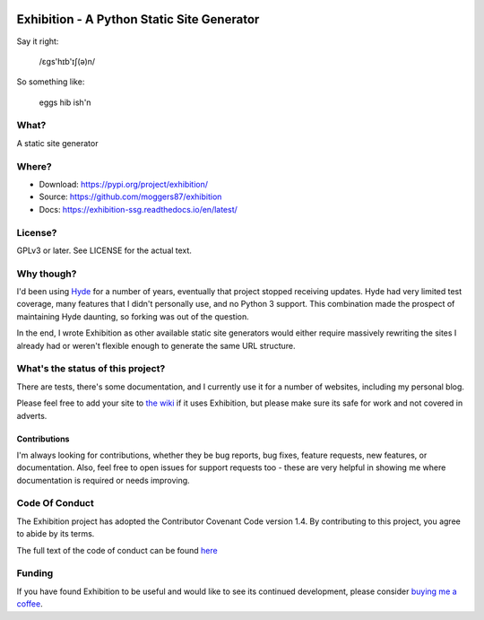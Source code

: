 |Build Status| |Coverage| |docs|

Exhibition - A Python Static Site Generator
===========================================

.. inclusion-marker-do-not-remove-start

Say it right:

    /ɛgs'hɪb'ɪʃ(ə)n/

So something like:

    eggs hib ish'n

What?
-----

A static site generator

Where?
------

- Download: https://pypi.org/project/exhibition/
- Source: https://github.com/moggers87/exhibition
- Docs: https://exhibition-ssg.readthedocs.io/en/latest/

License?
--------

GPLv3 or later. See LICENSE for the actual text.

Why though?
-----------

I'd been using `Hyde`_ for a number of years, eventually that project stopped
receiving updates. Hyde had very limited test coverage, many features that I
didn't personally use, and no Python 3 support.  This combination made the
prospect of maintaining Hyde daunting, so forking was out of the question.

.. _`Hyde`: https://github.com/hyde/hyde

In the end, I wrote Exhibition as other available static site generators would
either require massively rewriting the sites I already had or weren't flexible
enough to generate the same URL structure.

What's the status of this project?
----------------------------------

There are tests, there's some documentation, and I currently use it for a
number of websites, including my personal blog.

Please feel free to add your site to `the wiki`_ if it uses Exhibition, but
please make sure its safe for work and not covered in adverts.

.. _`the wiki`: https://github.com/moggers87/exhibition/wiki

Contributions
^^^^^^^^^^^^^

I'm always looking for contributions, whether they be bug reports, bug fixes,
feature requests, new features, or documentation. Also, feel free to open issues
for support requests too - these are very helpful in showing me where
documentation is required or needs improving.

Code Of Conduct
---------------

The Exhibition project has adopted the Contributor Covenant Code version 1.4. By
contributing to this project, you agree to abide by its terms.

The full text of the code of conduct can be found `here
<https://github.com/moggers87/exhibition/blob/main/CODE_OF_CONDUCT.md>`__


.. inclusion-marker-do-not-remove-end

Funding
-------

If you have found Exhibition to be useful and would like to see its continued
development, please consider `buying me a coffee
<https://ko-fi.com/moggers87>`__.

.. |Build Status| image:: https://github.com/moggers87/exhibition/actions/workflows/tests.yml/badge.svg?branch=main
   :alt: Build Status
   :scale: 100%
   :target: https://github.com/moggers87/exhibition/actions/workflows/tests.yml?query=branch%3Amain
.. |Coverage| image:: https://codecov.io/github/moggers87/exhibition/coverage.svg?branch=main
   :target: https://codecov.io/github/moggers87/exhibition
   :alt: Coverage Status
   :scale: 100%
.. |docs| image:: https://readthedocs.org/projects/exhibition-ssg/badge/?version=latest
   :alt: Documentation Status
   :scale: 100%
   :target: https://exhibition-ssg.readthedocs.io/en/latest/?badge=latest

